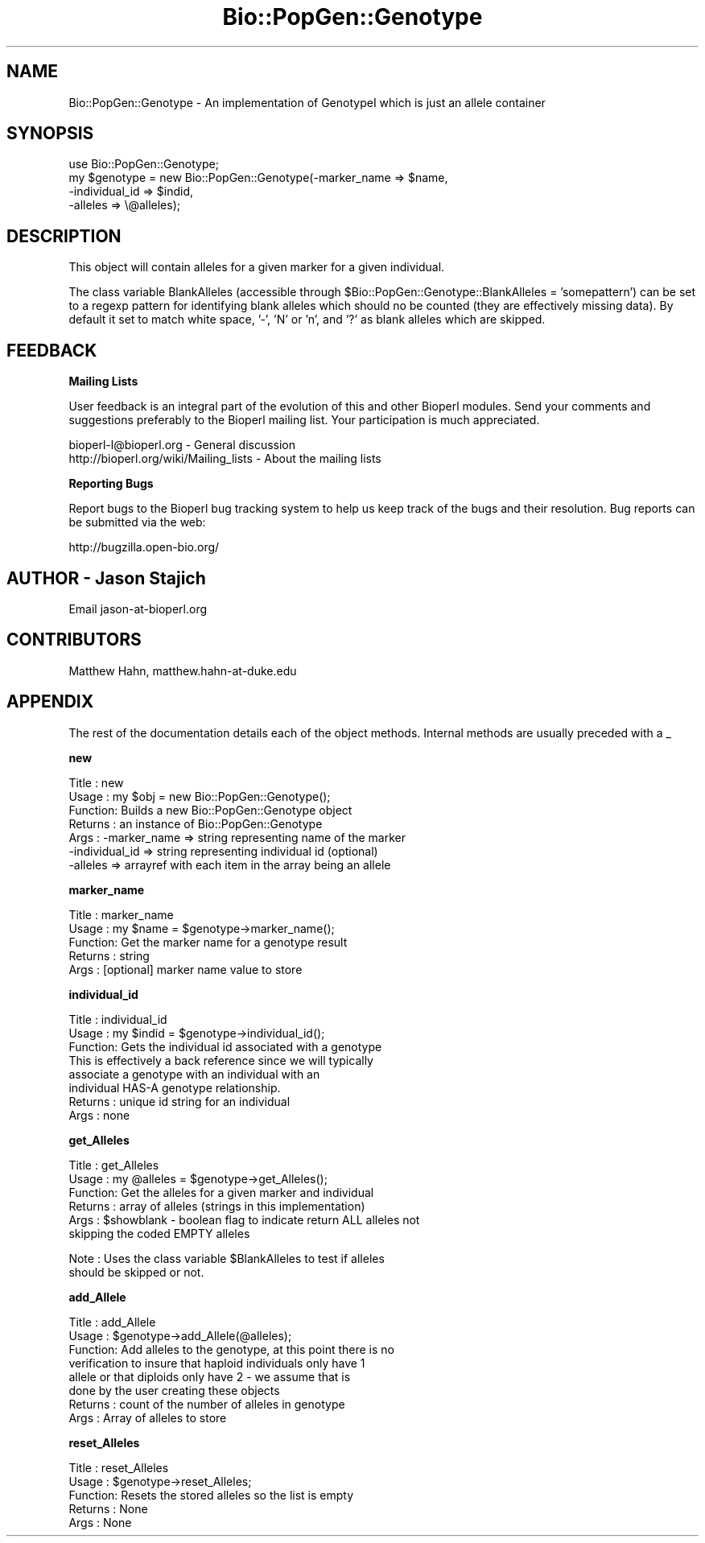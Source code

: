.\" Automatically generated by Pod::Man v1.37, Pod::Parser v1.32
.\"
.\" Standard preamble:
.\" ========================================================================
.de Sh \" Subsection heading
.br
.if t .Sp
.ne 5
.PP
\fB\\$1\fR
.PP
..
.de Sp \" Vertical space (when we can't use .PP)
.if t .sp .5v
.if n .sp
..
.de Vb \" Begin verbatim text
.ft CW
.nf
.ne \\$1
..
.de Ve \" End verbatim text
.ft R
.fi
..
.\" Set up some character translations and predefined strings.  \*(-- will
.\" give an unbreakable dash, \*(PI will give pi, \*(L" will give a left
.\" double quote, and \*(R" will give a right double quote.  | will give a
.\" real vertical bar.  \*(C+ will give a nicer C++.  Capital omega is used to
.\" do unbreakable dashes and therefore won't be available.  \*(C` and \*(C'
.\" expand to `' in nroff, nothing in troff, for use with C<>.
.tr \(*W-|\(bv\*(Tr
.ds C+ C\v'-.1v'\h'-1p'\s-2+\h'-1p'+\s0\v'.1v'\h'-1p'
.ie n \{\
.    ds -- \(*W-
.    ds PI pi
.    if (\n(.H=4u)&(1m=24u) .ds -- \(*W\h'-12u'\(*W\h'-12u'-\" diablo 10 pitch
.    if (\n(.H=4u)&(1m=20u) .ds -- \(*W\h'-12u'\(*W\h'-8u'-\"  diablo 12 pitch
.    ds L" ""
.    ds R" ""
.    ds C` ""
.    ds C' ""
'br\}
.el\{\
.    ds -- \|\(em\|
.    ds PI \(*p
.    ds L" ``
.    ds R" ''
'br\}
.\"
.\" If the F register is turned on, we'll generate index entries on stderr for
.\" titles (.TH), headers (.SH), subsections (.Sh), items (.Ip), and index
.\" entries marked with X<> in POD.  Of course, you'll have to process the
.\" output yourself in some meaningful fashion.
.if \nF \{\
.    de IX
.    tm Index:\\$1\t\\n%\t"\\$2"
..
.    nr % 0
.    rr F
.\}
.\"
.\" For nroff, turn off justification.  Always turn off hyphenation; it makes
.\" way too many mistakes in technical documents.
.hy 0
.if n .na
.\"
.\" Accent mark definitions (@(#)ms.acc 1.5 88/02/08 SMI; from UCB 4.2).
.\" Fear.  Run.  Save yourself.  No user-serviceable parts.
.    \" fudge factors for nroff and troff
.if n \{\
.    ds #H 0
.    ds #V .8m
.    ds #F .3m
.    ds #[ \f1
.    ds #] \fP
.\}
.if t \{\
.    ds #H ((1u-(\\\\n(.fu%2u))*.13m)
.    ds #V .6m
.    ds #F 0
.    ds #[ \&
.    ds #] \&
.\}
.    \" simple accents for nroff and troff
.if n \{\
.    ds ' \&
.    ds ` \&
.    ds ^ \&
.    ds , \&
.    ds ~ ~
.    ds /
.\}
.if t \{\
.    ds ' \\k:\h'-(\\n(.wu*8/10-\*(#H)'\'\h"|\\n:u"
.    ds ` \\k:\h'-(\\n(.wu*8/10-\*(#H)'\`\h'|\\n:u'
.    ds ^ \\k:\h'-(\\n(.wu*10/11-\*(#H)'^\h'|\\n:u'
.    ds , \\k:\h'-(\\n(.wu*8/10)',\h'|\\n:u'
.    ds ~ \\k:\h'-(\\n(.wu-\*(#H-.1m)'~\h'|\\n:u'
.    ds / \\k:\h'-(\\n(.wu*8/10-\*(#H)'\z\(sl\h'|\\n:u'
.\}
.    \" troff and (daisy-wheel) nroff accents
.ds : \\k:\h'-(\\n(.wu*8/10-\*(#H+.1m+\*(#F)'\v'-\*(#V'\z.\h'.2m+\*(#F'.\h'|\\n:u'\v'\*(#V'
.ds 8 \h'\*(#H'\(*b\h'-\*(#H'
.ds o \\k:\h'-(\\n(.wu+\w'\(de'u-\*(#H)/2u'\v'-.3n'\*(#[\z\(de\v'.3n'\h'|\\n:u'\*(#]
.ds d- \h'\*(#H'\(pd\h'-\w'~'u'\v'-.25m'\f2\(hy\fP\v'.25m'\h'-\*(#H'
.ds D- D\\k:\h'-\w'D'u'\v'-.11m'\z\(hy\v'.11m'\h'|\\n:u'
.ds th \*(#[\v'.3m'\s+1I\s-1\v'-.3m'\h'-(\w'I'u*2/3)'\s-1o\s+1\*(#]
.ds Th \*(#[\s+2I\s-2\h'-\w'I'u*3/5'\v'-.3m'o\v'.3m'\*(#]
.ds ae a\h'-(\w'a'u*4/10)'e
.ds Ae A\h'-(\w'A'u*4/10)'E
.    \" corrections for vroff
.if v .ds ~ \\k:\h'-(\\n(.wu*9/10-\*(#H)'\s-2\u~\d\s+2\h'|\\n:u'
.if v .ds ^ \\k:\h'-(\\n(.wu*10/11-\*(#H)'\v'-.4m'^\v'.4m'\h'|\\n:u'
.    \" for low resolution devices (crt and lpr)
.if \n(.H>23 .if \n(.V>19 \
\{\
.    ds : e
.    ds 8 ss
.    ds o a
.    ds d- d\h'-1'\(ga
.    ds D- D\h'-1'\(hy
.    ds th \o'bp'
.    ds Th \o'LP'
.    ds ae ae
.    ds Ae AE
.\}
.rm #[ #] #H #V #F C
.\" ========================================================================
.\"
.IX Title "Bio::PopGen::Genotype 3"
.TH Bio::PopGen::Genotype 3 "2008-07-07" "perl v5.8.8" "User Contributed Perl Documentation"
.SH "NAME"
Bio::PopGen::Genotype \- An implementation of GenotypeI which is just an allele container
.SH "SYNOPSIS"
.IX Header "SYNOPSIS"
.Vb 4
\&  use Bio::PopGen::Genotype;
\&  my $genotype = new Bio::PopGen::Genotype(-marker_name   => $name,
\&                                           -individual_id => $indid,
\&                                           -alleles       => \e@alleles);
.Ve
.SH "DESCRIPTION"
.IX Header "DESCRIPTION"
This object will contain alleles for a given marker for a given
individual.
.PP
The class variable BlankAlleles (accessible through
\&\f(CW$Bio::PopGen::Genotype::BlankAlleles\fR = 'somepattern') can be set to a
regexp pattern for identifying blank alleles which should no be
counted (they are effectively missing data).  By default it set to
match white space, '\-', 'N' or 'n', and '?' as blank alleles which are
skipped.
.SH "FEEDBACK"
.IX Header "FEEDBACK"
.Sh "Mailing Lists"
.IX Subsection "Mailing Lists"
User feedback is an integral part of the evolution of this and other
Bioperl modules. Send your comments and suggestions preferably to
the Bioperl mailing list.  Your participation is much appreciated.
.PP
.Vb 2
\&  bioperl-l@bioperl.org                  - General discussion
\&  http://bioperl.org/wiki/Mailing_lists  - About the mailing lists
.Ve
.Sh "Reporting Bugs"
.IX Subsection "Reporting Bugs"
Report bugs to the Bioperl bug tracking system to help us keep track
of the bugs and their resolution. Bug reports can be submitted via
the web:
.PP
.Vb 1
\&  http://bugzilla.open-bio.org/
.Ve
.SH "AUTHOR \- Jason Stajich"
.IX Header "AUTHOR - Jason Stajich"
Email jason\-at\-bioperl.org
.SH "CONTRIBUTORS"
.IX Header "CONTRIBUTORS"
Matthew Hahn, matthew.hahn\-at\-duke.edu
.SH "APPENDIX"
.IX Header "APPENDIX"
The rest of the documentation details each of the object methods.
Internal methods are usually preceded with a _
.Sh "new"
.IX Subsection "new"
.Vb 7
\& Title   : new
\& Usage   : my $obj = new Bio::PopGen::Genotype();
\& Function: Builds a new Bio::PopGen::Genotype object 
\& Returns : an instance of Bio::PopGen::Genotype
\& Args    : -marker_name   => string representing name of the marker
\&           -individual_id => string representing individual id (optional)
\&           -alleles       => arrayref with each item in the array being an allele
.Ve
.Sh "marker_name"
.IX Subsection "marker_name"
.Vb 5
\& Title   : marker_name
\& Usage   : my $name = $genotype->marker_name();
\& Function: Get the marker name for a genotype result
\& Returns : string
\& Args    : [optional] marker name value to store
.Ve
.Sh "individual_id"
.IX Subsection "individual_id"
.Vb 8
\& Title   : individual_id
\& Usage   : my $indid = $genotype->individual_id();
\& Function: Gets the individual id associated with a genotype
\&           This is effectively a back reference since we will typically
\&           associate a genotype with an individual with an 
\&           individual HAS-A genotype relationship.
\& Returns : unique id string for an individual
\& Args    : none
.Ve
.Sh "get_Alleles"
.IX Subsection "get_Alleles"
.Vb 6
\& Title   : get_Alleles
\& Usage   : my @alleles = $genotype->get_Alleles();
\& Function: Get the alleles for a given marker and individual
\& Returns : array of alleles (strings in this implementation)
\& Args    : $showblank - boolean flag to indicate return ALL alleles not 
\&                        skipping the coded EMPTY alleles
.Ve
.PP
.Vb 2
\& Note    : Uses the class variable $BlankAlleles to test if alleles
\&           should be skipped or not.
.Ve
.Sh "add_Allele"
.IX Subsection "add_Allele"
.Vb 8
\& Title   : add_Allele
\& Usage   : $genotype->add_Allele(@alleles);
\& Function: Add alleles to the genotype, at this point there is no
\&           verification to insure that haploid individuals only have 1 
\&           allele or that diploids only have 2 - we assume that is
\&           done by the user creating these objects 
\& Returns : count of the number of alleles in genotype
\& Args    : Array of alleles to store
.Ve
.Sh "reset_Alleles"
.IX Subsection "reset_Alleles"
.Vb 5
\& Title   : reset_Alleles
\& Usage   : $genotype->reset_Alleles;
\& Function: Resets the stored alleles so the list is empty
\& Returns : None
\& Args    : None
.Ve
